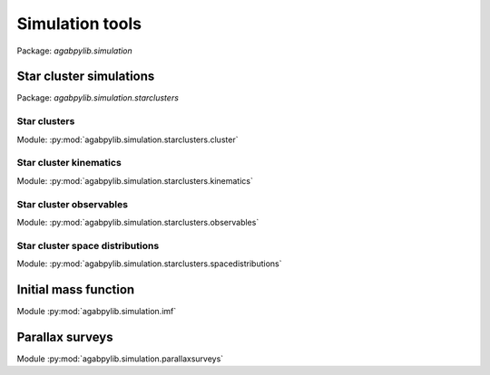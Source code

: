 Simulation tools
================

Package: `agabpylib.simulation`

Star cluster simulations
------------------------

Package: `agabpylib.simulation.starclusters`

Star clusters
^^^^^^^^^^^^^

Module: :py:mod:`agabpylib.simulation.starclusters.cluster`

Star cluster kinematics
^^^^^^^^^^^^^^^^^^^^^^^

Module: :py:mod:`agabpylib.simulation.starclusters.kinematics`

Star cluster observables
^^^^^^^^^^^^^^^^^^^^^^^^

Module: :py:mod:`agabpylib.simulation.starclusters.observables`

Star cluster space distributions
^^^^^^^^^^^^^^^^^^^^^^^^^^^^^^^^

Module: :py:mod:`agabpylib.simulation.starclusters.spacedistributions`

Initial mass function
---------------------

Module :py:mod:`agabpylib.simulation.imf`

Parallax surveys
----------------

Module :py:mod:`agabpylib.simulation.parallaxsurveys`